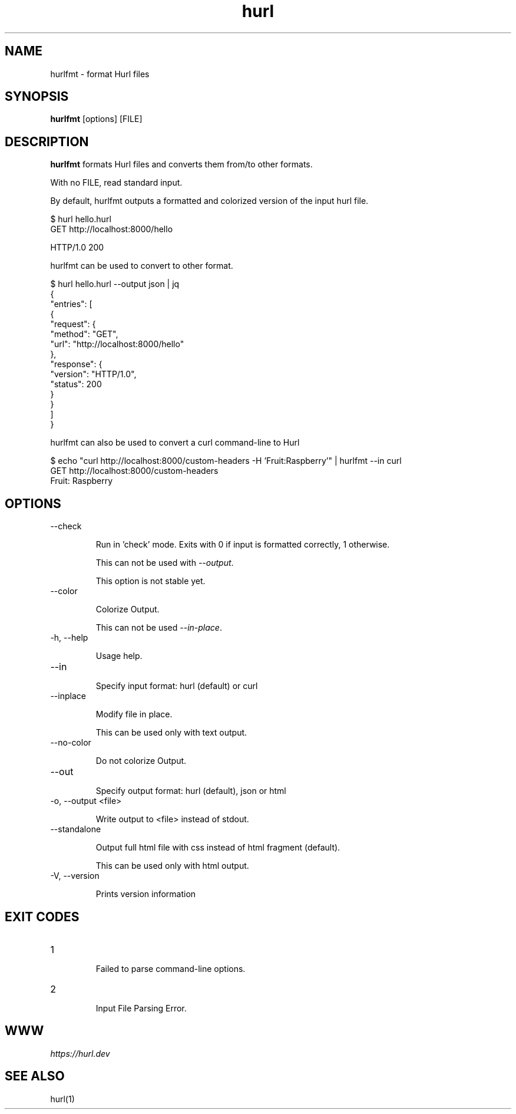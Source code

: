 .TH hurl 1 "04 May 2023" "hurl 4.0.0" " Hurl Manual"
.SH NAME

hurlfmt - format Hurl files


.SH SYNOPSIS

.B hurlfmt
[options] [FILE]


.SH DESCRIPTION

.B hurlfmt
formats Hurl files and converts them from/to other formats.

With no FILE, read standard input.


By default, hurlfmt outputs a formatted and colorized version of the input hurl file.

    $ hurl hello.hurl
    GET http://localhost:8000/hello

    HTTP/1.0 200



hurlfmt can be used to convert to other format.


    $ hurl hello.hurl --output json | jq
    {
      "entries": [
        {
          "request": {
            "method": "GET",
            "url": "http://localhost:8000/hello"
          },
          "response": {
            "version": "HTTP/1.0",
            "status": 200
          }
        }
      ]
    }



hurlfmt can also be used to convert a curl command-line to Hurl

    $ echo "curl http://localhost:8000/custom-headers -H 'Fruit:Raspberry'" | hurlfmt --in curl
    GET http://localhost:8000/custom-headers
    Fruit: Raspberry


.SH OPTIONS


.IP "--check "

Run in 'check' mode. Exits with 0 if input is formatted correctly, 1 otherwise. 

This can not be used with \fI--output\fP.

This option is not stable yet.


.IP "--color "

Colorize Output.
 
This can not be used \fI--in-place\fP.


.IP "-h, --help "

Usage help.

.IP "--in "

Specify input format: hurl (default) or curl


.IP "--inplace "

Modify file in place.

This can be used only with text output.


.IP "--no-color "

Do not colorize Output.


.IP "--out "


Specify output format: hurl (default), json or html

.IP "-o, --output <file> "

Write output to <file> instead of stdout.


.IP "--standalone "

Output full html file with css instead of html fragment (default).
     
This can be used only with html output.


.IP "-V, --version "

Prints version information




.SH EXIT CODES

.IP "1"

Failed to parse command-line options.


.IP "2"

Input File Parsing Error.


.SH WWW

\fIhttps://hurl.dev\fP


.SH SEE ALSO

hurl(1)


